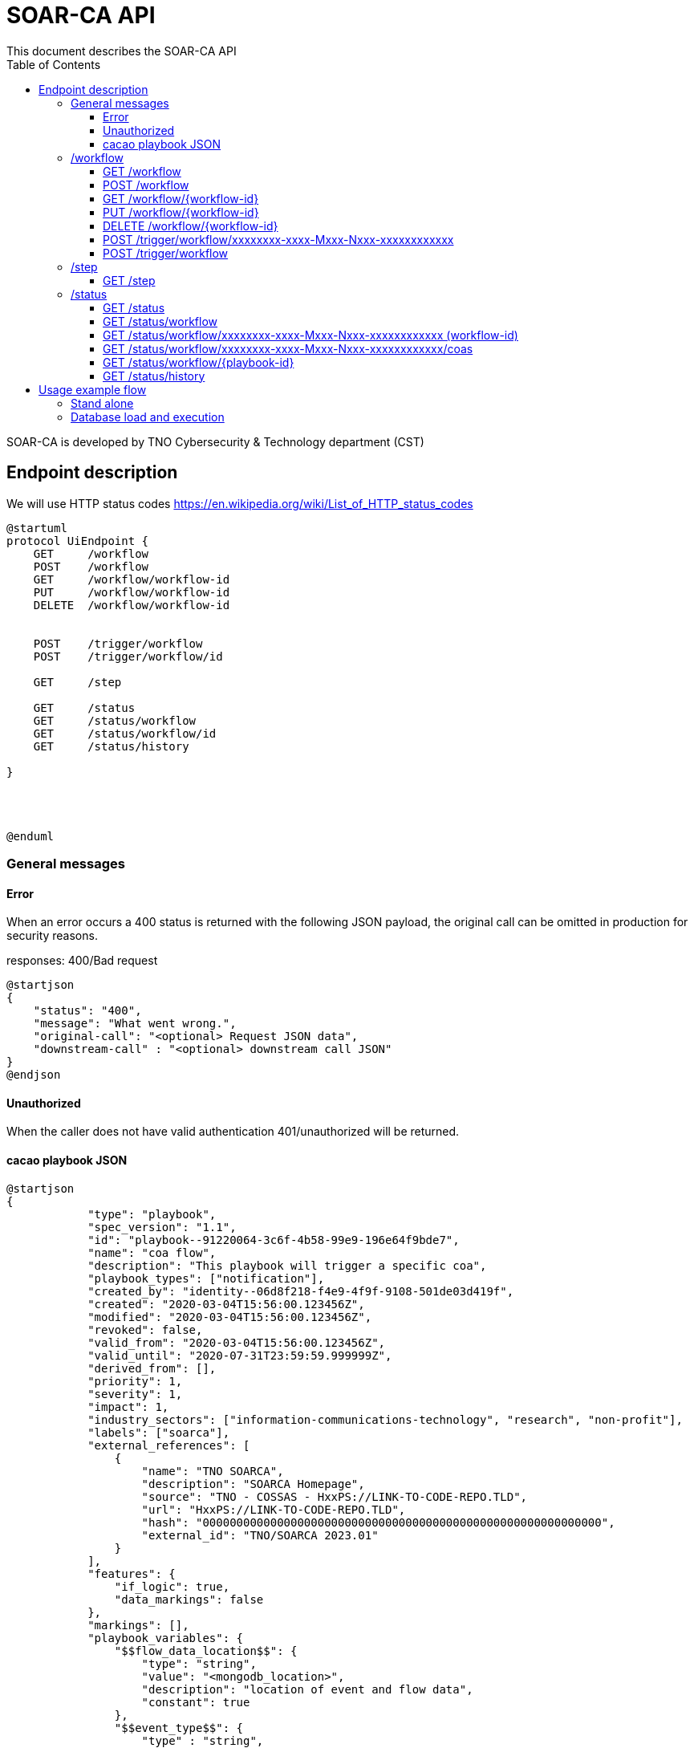 # SOAR-CA API 
This document describes the SOAR-CA API 
:toc: left
:toclevels: 3

SOAR-CA is developed by TNO Cybersecurity & Technology department (CST)


## Endpoint description

We will use HTTP status codes https://en.wikipedia.org/wiki/List_of_HTTP_status_codes


[plantuml, target=soar-ca-classes, format=png]
....
@startuml
protocol UiEndpoint {
    GET     /workflow
    POST    /workflow
    GET     /workflow/workflow-id
    PUT     /workflow/workflow-id
    DELETE  /workflow/workflow-id


    POST    /trigger/workflow
    POST    /trigger/workflow/id

    GET     /step

    GET     /status
    GET     /status/workflow
    GET     /status/workflow/id
    GET     /status/history

}




@enduml
....




### General messages

#### Error
When an error occurs a 400 status is returned with the following JSON payload, the original call can be omitted in production for security reasons.

responses: 400/Bad request

[plantuml, target=soar-ca-trigger-worklow-response, format=png]
....
@startjson
{
    "status": "400",
    "message": "What went wrong.",
    "original-call": "<optional> Request JSON data",
    "downstream-call" : "<optional> downstream call JSON"
}
@endjson
....

#### Unauthorized
When the caller does not have valid authentication 401/unauthorized will be returned.


#### cacao playbook JSON

[plantuml, target=soar-ca-trigger-worklow-uuid-id, format=png]
....
@startjson
{
            "type": "playbook",
            "spec_version": "1.1",
            "id": "playbook--91220064-3c6f-4b58-99e9-196e64f9bde7",
            "name": "coa flow",
            "description": "This playbook will trigger a specific coa",
            "playbook_types": ["notification"],
            "created_by": "identity--06d8f218-f4e9-4f9f-9108-501de03d419f",
            "created": "2020-03-04T15:56:00.123456Z",
            "modified": "2020-03-04T15:56:00.123456Z",
            "revoked": false,
            "valid_from": "2020-03-04T15:56:00.123456Z",
            "valid_until": "2020-07-31T23:59:59.999999Z",
            "derived_from": [],
            "priority": 1,
            "severity": 1,
            "impact": 1,
            "industry_sectors": ["information-communications-technology", "research", "non-profit"],
            "labels": ["soarca"],
            "external_references": [
                {
                    "name": "TNO SOARCA",
                    "description": "SOARCA Homepage",
                    "source": "TNO - COSSAS - HxxPS://LINK-TO-CODE-REPO.TLD",
                    "url": "HxxPS://LINK-TO-CODE-REPO.TLD",
                    "hash": "00000000000000000000000000000000000000000000000000000000000",
                    "external_id": "TNO/SOARCA 2023.01"
                }
            ],
            "features": {
                "if_logic": true,
                "data_markings": false
            },
            "markings": [],
            "playbook_variables": {
                "$$flow_data_location$$": {
                    "type": "string",
                    "value": "<mongodb_location>",
                    "description": "location of event and flow data",
                    "constant": true
                },
                "$$event_type$$": {
                    "type" : "string",
                    "value": "<event_type_string>",
                    "description": "type of incomming event / trigger",
                    "constant": true	
                }
            },
            "workflow_start": "step--d737c35f-595e-4abf-83ef-d0b6793556b9",
            "workflow_exception": "step--40131926-89e9-44df-a018-5f92f2df7914",
            "workflow": {
                "step--5ea28f63-ac32-4e5e-bd0c-757a50a3a0d7":{
                    "type": "single",
                    "name": "BI for CoAs",
                    "delay": 0,
                    "timeout": 30000,
                    "command": {
                        "type": "http-api",
                        "command": "hxxps://our.bi/key=VALUE"
                    },
                    "on_success": "step--71b15428-275a-49b5-9f09-3944972a0054",
                    "on_failure": "step--71b15428-275a-49b5-9f09-3944972a0054"
                },
                "step--71b15428-275a-49b5-9f09-3944972a0054": {
                    "type": "end",
                    "name": "End Playbook SOARCA Main Flow"
                }
            },
            "targets": { 

            },
            "extension_definitions": { }
        }
@endjson
....

---
---

### /workflow
The workflow endpoinst are used to create workflows in SOAR-CA, new playbook can be added, current ones edited and deleted. 

#### GET /workflow
Get all workflow id's that are currently stored in SOAR-CA.

##### Call payload
None

##### Response
200/OK with payload:

[plantuml, target=soar-ca-get-workflow]
....
@startjson
{
    "workflows": [
        {
            "workflow-id": "xxxxxxxx-xxxx-Mxxx-Nxxx-xxxxxxxxxxxx",
            "workflow-name": "name",
            "workflow-description": "description"
        }
    ]
}
@endjson
....

##### Error
400/BAD REQUEST with payload:
General error


#### POST /workflow
Create a new workflow that and store it in SOAR-CA. The format is 


##### Payload
[plantuml, target=soar-ca-worklow-type, format=png]
....
@startjson
{
    "workflow": "<cacao-playbook> (json)"
}
@endjson
....



##### Response
201/CREATED

[plantuml, target=soar-ca-post-workflow, ]
....
@startjson
{
    "workflow-id": "xxxxxxxx-xxxx-Mxxx-Nxxx-xxxxxxxxxxxx"
}
@endjson
....

##### Error
400/BAD REQUEST with payload: General error, 409/CONFLICT if the entry already exists


#### GET /workflow/{workflow-id}
Get workflow details

##### Call payload
None

##### Response
200/OK with payload:

[plantuml, target=soar-ca-trigger-worklow, format=png]
....
@startjson
{
    "workflow-id": "xxxxxxxx-xxxx-Mxxx-Nxxx-xxxxxxxxxxxx",
    "workflow": "<cacao-playbook> (json)"
    
}
@endjson
....

##### Error
400/BAD REQUEST

---

#### PUT /workflow/{workflow-id}
An existing workflow can be updated with PUT. 

##### Call payload
A playbook like <<cacao playbook JSON>>


##### Response
200/OK with the edited playbook <<cacao playbook JSON>>

##### Error
400/BAD REQUEST for malformed request

When updated it will return 200/OK or General error in case of an error.

---


#### DELETE /workflow/{workflow-id}
An existing workflow can be deleted with DELETE. When removed it will return 200/OK or general error in case of an error.

##### Call payload
None

##### Response
200/OK if deleted

##### Error
400/BAD REQUEST if resource does not exist

---

#### POST /trigger/workflow/xxxxxxxx-xxxx-Mxxx-Nxxx-xxxxxxxxxxxx
Execute workflow with specific id

##### Call payload
None

##### Response
Will return 200/OK when finished with workflow playbook.
[plantuml, target=soar-ca-post-trigger-id-workflow, ]
....
@startjson
{
    "execution-id": "xxxxxxxx-xxxx-Mxxx-Nxxx-xxxxxxxxxxxx",
    "playbook-id": "xxxxxxxx-xxxx-Mxxx-Nxxx-xxxxxxxxxxxx"
}
@endjson
....

##### Error
400/BAD REQUEST general error on error.

---

#### POST /trigger/workflow
Execute an adhoc playbook

##### Call payload
A playbook like <<cacao playbook JSON>>

##### Response
Will return 200/OK when finished with playbook.

[plantuml, target=soar-ca-post-trigger-workflow, ]
....
@startjson
{
    "execution-id": "xxxxxxxx-xxxx-Mxxx-Nxxx-xxxxxxxxxxxx",
    "playbook-id": "xxxxxxxx-xxxx-Mxxx-Nxxx-xxxxxxxxxxxx"
}
@endjson
....

##### Error
400/BAD REQUEST general error on error.

---
---

### /step
Get capable steps for SOARCA to allow a coa builder to generate or build valid coa's

#### GET /step
Get all available steps for SOARCA. 

##### Call payload
None

##### Response
200/OK

[plantuml, target=soar-ca-status, format=png]
....
@startjson
{
    
    "steps": [{
        "module": "executor-module",
        "category" : "analyses",
        "context" : "external",
        "step--5ea28f63-ac32-4e5e-bd0c-757a50a3a0d7":{
                    "type": "single",
                    "name": "BI for CoAs",
                    "delay": 0,
                    "timeout": 30000,
                    "command": {
                        "type": "http-api",
                        "command": "hxxps://our.bi/key=VALUE"
                    },
                    "on_success": "step--71b15428-275a-49b5-9f09-3944972a0054",
                    "on_failure": "step--71b15428-275a-49b5-9f09-3944972a0054"
                }}]
}
@endjson
....

Module is the executing module name that will do the executer call.

Category defines what kind of step is executed:
[plantuml, target=soar-ca-category-types]
....
@startuml
enum workflowType {
    analyses
    action
    asset-look-up
    etc...
}
@enduml
....


Context will define whether the call is internal or external:
[plantuml, target=soar-ca-context-types]
....
@startuml
enum workflowType {
    internal
    external
}
@enduml
....

##### Error
400/BAD REQUEST general error on error.

---
---

### /status
The status endpoints are used to get various statuses. 

#### GET /status
Call this endpoint to see if SOAR-CA is up and ready. This call has no payload body.

##### Call payload
None

##### Response
200/OK

[plantuml, target=soar-ca-status, format=png]
....
@startjson
{
    "version": "1.0.0",
    "components": [
        {
            "name": "Component name",
            "status": "ready/running/failed/stopped/...",
            "message": "Some message",
            "version": "semver verison: 1.0.0"
        }
    ]
}
@endjson
....

##### Error
5XX/Internal error, 500/503/504 message.

---

#### GET /status/workflow

##### Call payload

##### Response
200/OK

[plantuml, target=soar-ca-status-worklow, format=png]
....
@startjson
{
            "workflows": [
                {"type": "playbook",
                "spec_version": "1.1",
                "id": "playbook--91220064-3c6f-4b58-99e9-196e64f9bde7",
                "name": "SOARCA Main Flow",
                "description": "This playbook will run for each trigger event in SOARCA",
                "playbook_types": ["notification"],
                "created_by": "identity--06d8f218-f4e9-4f9f-9108-501de03d419f",
                "created": "2020-03-04T15:56:00.123456Z",
                "modified": "2020-03-04T15:56:00.123456Z",
                "revoked": false,
                "valid_from": "2020-03-04T15:56:00.123456Z",
                "valid_until": "2020-07-31T23:59:59.999999Z",
                "derived_from": [],
                "priority": 1,
                "severity": 1,
                "impact": 1}
            ]

}
@endjson
....

##### Error
400/BAD REQUEST general error on error.

---

#### GET /status/workflow/xxxxxxxx-xxxx-Mxxx-Nxxx-xxxxxxxxxxxx (workflow-id)
Get workflow details which is running which will return cacao playbook JSON

##### Call payload
None

##### Response
200/OK

See <<cacao playbook JSON>>
Empty payload if no workflows are running

##### Error
400/BAD REQUEST general error on error.

---

#### GET /status/workflow/xxxxxxxx-xxxx-Mxxx-Nxxx-xxxxxxxxxxxx/coas
Get workflow details which is running which will return cacao playbook JSON

##### Call payload
None

##### Response
200/OK

list of caoids

##### Error
400/BAD REQUEST general error on error.

---

#### GET /status/workflow/{playbook-id}
Get coarse of action list for coa awaiting action.

##### Call payload
None

##### Response
200/OK
[plantuml, target=soar-ca-status-coa, format=png]
....
@startjson
{
            "actions": [
                {
                    "playbook_id": "playbook--91220064-3c6f-4b58-99e9-196e64f9bde7",
                    "status": "running/finished/failed/stopped/paused"
                }
            ]

}
@endjson
....

##### Error
400/BAD REQUEST general error on error.

---

#### GET /status/history
Get all workflow and coarse of action id's and statuses that have been run excluded those that are running or paused.

##### Call payload
None

##### Response
200/OK
[plantuml, target=soar-ca-status-history, format=png]
....
@startjson
{
            "actions": [
                {
                    "playbook_id": "playbook--91220064-3c6f-4b58-99e9-196e64f9bde7",
                    "status": "running/finished/failed/stopped/paused"
                }
            ]

}
@endjson
....

##### Error
400/BAD REQUEST general error on error.


## Usage example flow

### Stand alone

[plantuml, target=soarca-sequences-ui-api]
....
@startuml
participant "SWAGGER" as gui
control "SOAR-CA API" as api
control "controller" as controller
control "Executor" as exe
control "SSH-module" as ssh


gui -> api : /trigger/workflow with playbook body
api -> controller : execute playbook playload
controller -> exe : execute playbook
exe -> ssh : get url from log
exe <-- ssh : return result
controller <-- exe : results
api <-- controller: results

@enduml
....

### Database load and execution

[plantuml, target=soarca-sequences-ui-api-database]
....
@startuml
participant "SWAGGER" as gui
control "SOAR-CA API" as api
control "controller" as controller
database "Mongo" as db
control "Executor" as exe
control "SSH-module" as ssh


gui -> api : /trigger/workflow/playbook--91220064-3c6f-4b58-99e9-196e64f9bde7
api -> controller : load playbook from database
controller -> db: retreive playbook
controller <-- db: playbook json
controller -> controller: validate playbook
controller -> exe : execute playbook
exe -> ssh : get url from log
exe <-- ssh : return result
controller <-- exe : results
api <-- controller: results

@enduml
....